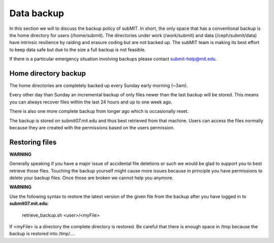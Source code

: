 Data backup
-----------

In this section we will to discuss the backup policy of subMIT. In short, the only space that has a conventional backup is the home directory for users (/home/submit). The directories under work (/work/submit) and data (/ceph/submit/data) have intrinsic resilience by raiding and erasure coding but are not backed up. The subMIT team is making its best effort to keep data safe but due to the size a full backup is not feasible.

If there is a particular emergency situation involving backups please contact submit-help@mit.edu.


Home directory backup
~~~~~~~~~~~~~~~~~~~~~

The home directories are completely backed up every Sunday early morning (~3am).

Every other day than Sunday an incremental backup of only files newer than the last backup will be stored. This means you can always recover files within the last 24 hours and up to one week ago.

There is also one more complete backup from longer ago which is occasionally reset.

The backup is stored on submit07.mit.edu and thus best retrieved from that machine. Users can access the files normally because they are created with the permissions based on the users permission.

Restoring files
~~~~~~~~~~~~~~~
	  
**WARNING**

Generally speaking if you have a major issue of accidental file deletions or such we would be glad to support you to best retrieve those files. Touching the backup yourself might cause more issues because in principle you have permissions to delete your backup files. Once those are broken we cannot help you anymore.

**WARNING**

Use the following syntax to restore the latest version of the given file from the backup after you have logged in to **submit07.mit.edu**:

   retrieve_backup.sh <user>/<myFile>

If <myFile> is a directory the complete directory is restored. Be careful that there is enough space in /tmp because the backup is restored into /tmp/....
